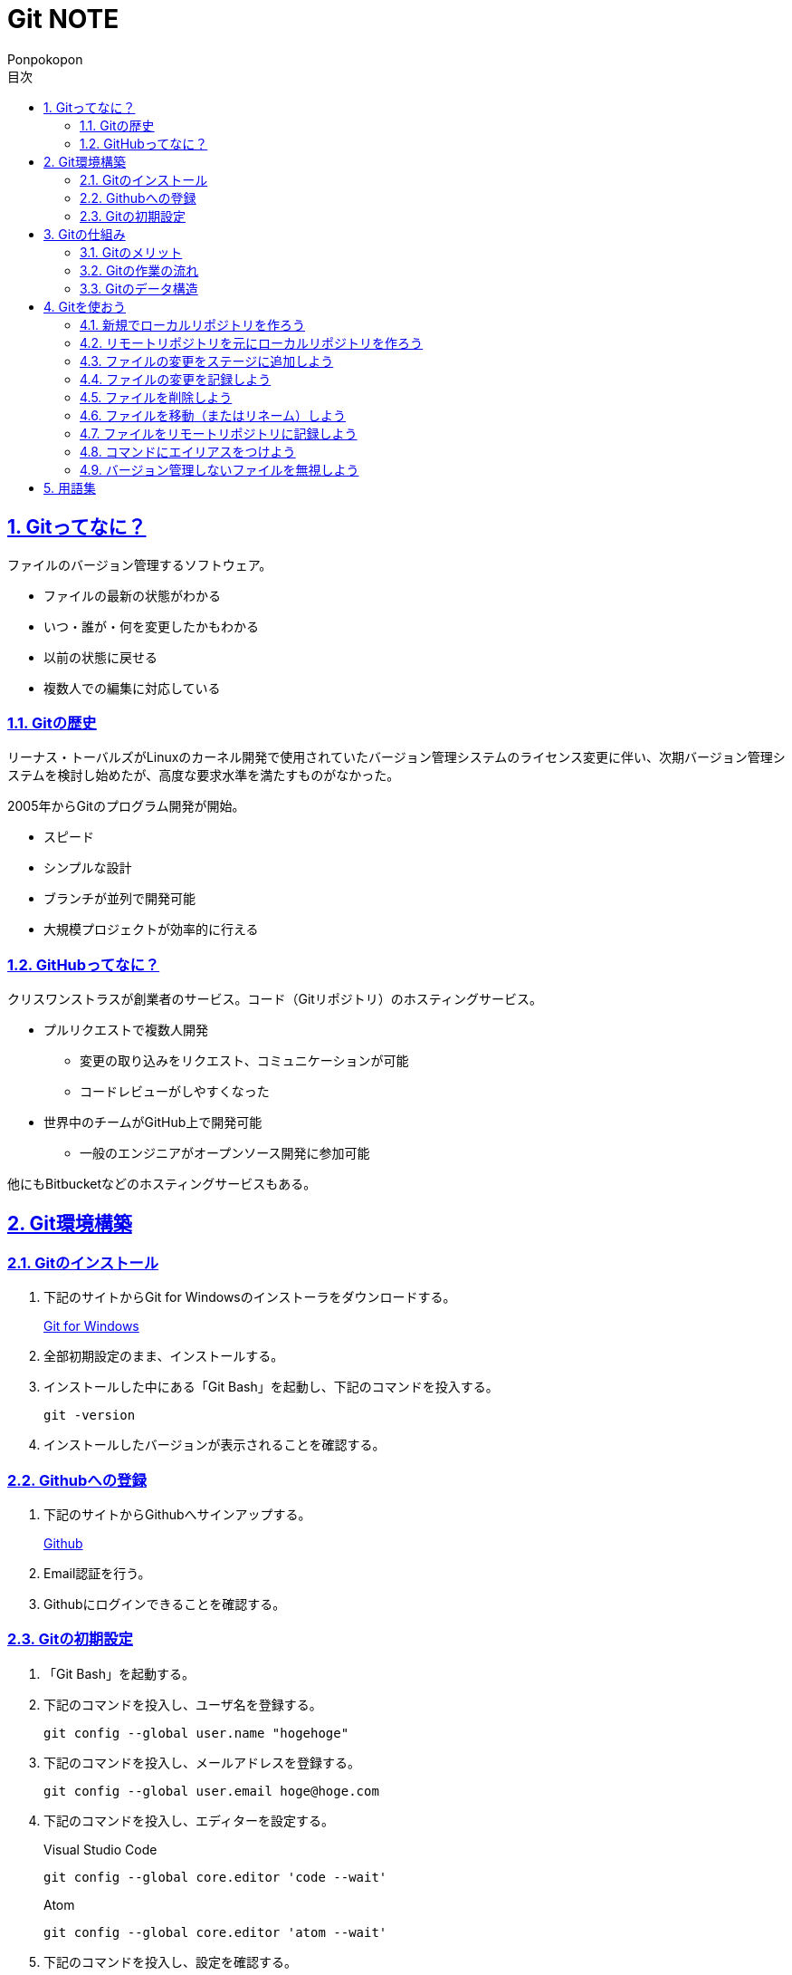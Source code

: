 //プロパティ
:lang: ja 
:doctype: articles
:toc: left
:toclevels: 3
:toc-title: 目次
:sectnums:
:sectnumlevels: 4
:sectlinks:
:imagesdir: images
:icons: font
:source-highlighter: coderay
:example-caption: 例
:table-caption: 表
:figure-caption: 図
:docname: Git NOTE
:author: Ponpokopon

// 本文
= {docname}

== Gitってなに？
ファイルのバージョン管理するソフトウェア。

* ファイルの最新の状態がわかる
* いつ・誰が・何を変更したかもわかる
* 以前の状態に戻せる
* 複数人での編集に対応している

=== Gitの歴史
リーナス・トーバルズがLinuxのカーネル開発で使用されていたバージョン管理システムのライセンス変更に伴い、次期バージョン管理システムを検討し始めたが、高度な要求水準を満たすものがなかった。

2005年からGitのプログラム開発が開始。

* スピード
* シンプルな設計
* ブランチが並列で開発可能
* 大規模プロジェクトが効率的に行える

=== GitHubってなに？
クリスワンストラスが創業者のサービス。コード（Gitリポジトリ）のホスティングサービス。

* プルリクエストで複数人開発
** 変更の取り込みをリクエスト、コミュニケーションが可能
** コードレビューがしやすくなった
* 世界中のチームがGitHub上で開発可能
** 一般のエンジニアがオープンソース開発に参加可能

他にもBitbucketなどのホスティングサービスもある。

== Git環境構築

=== Gitのインストール

. 下記のサイトからGit for Windowsのインストーラをダウンロードする。
+
link:https://gitforwindows.org/[Git for Windows]

. 全部初期設定のまま、インストールする。

. インストールした中にある「Git Bash」を起動し、下記のコマンドを投入する。
+
[source,git]
----
git -version
----

. インストールしたバージョンが表示されることを確認する。


=== Githubへの登録

. 下記のサイトからGithubへサインアップする。
+
link:https://github.com/[Github]

. Email認証を行う。

. Githubにログインできることを確認する。

=== Gitの初期設定

. 「Git Bash」を起動する。

. 下記のコマンドを投入し、ユーザ名を登録する。
+
[source,git]
----
git config --global user.name "hogehoge"
----
. 下記のコマンドを投入し、メールアドレスを登録する。
+
[source,git]
----
git config --global user.email hoge@hoge.com
----

. 下記のコマンドを投入し、エディターを設定する。
+
[[app-listing]]
[source,git]
.Visual Studio Code
----
git config --global core.editor 'code --wait'
----
+
[[app-listing]]
[source,git]
.Atom
----
git config --global core.editor 'atom --wait'
----

. 下記のコマンドを投入し、設定を確認する。
+
[[app-listing]]
[source,git]
----
git config user.name // <1>
git config user.email // <2>
git config core.editor // <3>
git config --list //<4>
----
<1> ユーザ名表示
<2> メールアドレス表示
<3> エディター表示
<4> 全設定をリスト表示

[Tips]
====
ここで設定した設定は「C:\\Users\username\.gitconfig」に保存されている。
====

== Gitの仕組み

=== Gitのメリット

_Q.Gitのバージョン管理ではスナップショットで保存しているか？それとも差分で保存しているか？_

A.スナップショット

まるまるデータを保存していくため、ブランチを切ったり、マージしたりがしやすくなった。

コミットをたどることで以前の状態に辿りながら戻せる。

=== Gitの作業の流れ

. ワークツリー領域でファイルを作成
. 「git add」コマンドを実行
. ローカルリポジトリ領域にファイル内容を元にした圧縮ファイルを作成
. ステージ領域に圧縮ファイルとファイル名を関連付けるインデックスを作成
. 「git commit」コマンドを実行
. ローカルリポジトリ領域にステージ領域のインデックスを元にツリーを作成
. ローカルリポジトリ領域にツリーのプロパティ（親コミット、作成者、日付、コメント）を示すコミットを作成


=== Gitのデータ構造

* ローカルリポジトリに「圧縮ファイル」「ツリー」「コミット」ファイルを作成することでデータを保存している
* コミットが親コミットを持つことで変更履歴を辿る事ができる
* **Git**とは**「データを圧縮して、スナップショットとして保存、ツリーとコミットによって、時系列の依存関係を保存し、バージョン管理をしているアプリケーション」**

== Gitを使おう

=== 新規でローカルリポジトリを作ろう

. 「Git Bash」を起動する

. プロジェクトのディレクトリを作成し、直下に移動する
+
[[app-listing]]
[source,git]
----
mkdir [ディレクトリ名]
cd [ディレクトリ名]
----

. 下記のコマンドを投入し、ローカルリポジトリを作成する
+
[[app-listing]]
[source,git]
----
git init
----

=== リモートリポジトリを元にローカルリポジトリを作ろう

. リモートリポジトリのURLを入手する

. 「Git Bash」を起動する

. プロジェクトのディレクトリを作成したいディレクトリの直下に移動する
+
[[app-listing]]
[source,git]
----
cd [ディレクトリ名]
----

. 下記のコマンドを投入し、リモートリポジトリを複製する
+
[[app-listing]]
[source,git]
----
git clone [リモートリポジトリのURL]
----

=== ファイルの変更をステージに追加しよう

*_Q . なぜステージ領域を使いますか？_*

**A . リポジトリへ変更したい変更だけを選択するため。**

. 下記のコマンドを投入し、ファイルの変更をステージに追加する
+
[[app-listing]]
[source,git]
----
git add .
----

=== ファイルの変更を記録しよう

. 下記のコマンドを投入し、ファイルの変更を記録する
+
[[app-listing]]
[source,git]
.optionなし
----
git commit
----

. エディターが立ち上がる

. エディターにコミットメッセージを記載し、保存する

. ターミナルを確認し、コミットメッセージ、コミットした内容が表示されていることを確認する

=== ファイルを削除しよう

. 下記のコマンドを投入し、ファイルを削除する
+
[[app-listing]]
[source,git]
.リポジトリとワークツリーから削除する
----
git rm [ファイル名]
git rm [ディレクトリ名]
----
+
[[app-listing]]
[source,git]
.リポジトリからのみ削除する
----
git rm --cached [ファイル名]
----

. 「ls」または「git status」で削除されていることを確認する

=== ファイルを移動（またはリネーム）しよう

. 下記のコマンドを投入し、ファイルを移動する
+
[[app-listing]]
[source,git]
----
git mv [旧ファイル名] [新ファイル名]
----
下記を順に実行するのと同じ。
+
[[app-listing]]
[source,git]
----
mv [旧ファイル名] [新ファイル名]
git rm [旧ファイル名]
git add [新ファイル名]
----

. 「ls」または「git status」で移動されていることを確認する

=== ファイルをリモートリポジトリに記録しよう

. リモートリポジトリを作成する
+
*Githubの場合*
+
.. Githubにログインする
.. 右上のプロフィールメニューから「Your Repository」をクリックする
.. 表示された画面の「Repository」タブをクリックする
.. btn:[NEW]をクリックする
.. リポジトリ名を入力し、btn:[Create Repository]をクリックする
.. リポジトリが作成されたことを確認する

. 下記のコマンドを投入し、リモートリポジトリを設定する
+
[[app-listing]]
[source,git]
----
git remote add [リモート名] [リモートリポジトリのアドレス]
----

. 下記のコマンドを投入し、ファイルをリモートリポジトリに記録する
+
[[app-listing]]
[source,git]
----
git push [リモート名] [ブランチ名]
----

. リモートリポジトリが更新されていることを確認する

=== コマンドにエイリアスをつけよう

. 下記のコマンドを投入し、エイリアスを設定する
+
[[app-listing]]
[source,git]
----
git config --global alias.[エイリアス名] [コマンド名]
----
+
[[app-listing]]
[source,git]
----
git config --global alias.ci commit
git config --global alias.st status
git config --global alias.br branch
git config --global alias.co checkout
----

=== バージョン管理しないファイルを無視しよう

*_Q . どんなファイルはバージョン管理しない？_*

**A . 機密情報やチーム開発に利用しないファイル** +
**.gitignoreファイルを利用する**

. 「.gitignore」ファイルを追加し、中身に無視したいファイル名やディレクトリ名を記載する

== 用語集

IT一般::
  
Git特有::
  用語:::
    * *ワークツリー* +
    
    * *ステージ* +

    * *ローカルリポジトリ* +

    * *リモートリポジトリ* +

    * *Git Object* +
    「.git/objects」配下に保存されるgitデータ
    ** *Blob Object* +
    ファイルをハッシュ関数で40文字の英数字に変換したもの
    ** *Tree Object* +
    Blob ObjectまたはTree Objectとファイル名を紐付けたもの +
    ディレクトリ階層がある場合、子ディレクトリのTree Objectは親ディレクトリのTree Object内に含まれる
    ** *Commit Object* +
    コミットした時点でのファイルとその構成、状態を示したもの +
    最上位のTree Object、親Commit Object、変更者情報、変更コメントが記載される

  コマンド:::
    * *git config* +
    aaaaaa
    * *git add* +
    aaaaaa
    * *git commit* +
     